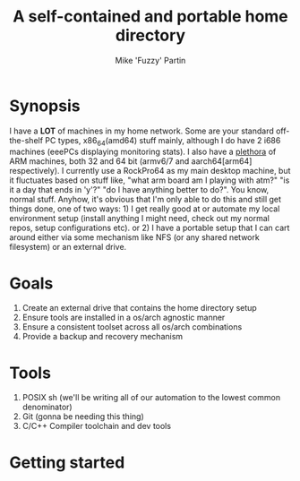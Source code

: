 #+AUTHOR: Mike 'Fuzzy' Partin
#+TITLE: A self-contained and portable home directory

* Synopsis

I have a *LOT* of machines in my home network. Some are your standard off-the-shelf PC types, x86_64(amd64) stuff mainly,
although I do have 2 i686 machines (eeePCs displaying monitoring stats). I also have a [[https://uproxx.files.wordpress.com/2014/08/what-is-a-plethora.gif?w=650][plethora]] of ARM machines, both
32 and 64 bit (armv6/7 and aarch64[arm64] respectively). I currently use a RockPro64 as my main desktop machine, but it fluctuates
based on stuff like, "what arm board am I playing with atm?" "is it a day that ends in 'y'?" "do I have anything better to do?".
You know, normal stuff. Anyhow, it's obvious that I'm only able to do this and still get things done, one of two ways: 1) I get really
good at or automate my local environment setup (install anything I might need, check out my normal repos, setup configurations etc).
or 2) I have a portable setup that I can cart around either via some mechanism like NFS (or any shared network filesystem) or an external
drive.

* Goals

1. Create an external drive that contains the home directory setup
2. Ensure tools are installed in a os/arch agnostic manner
3. Ensure a consistent toolset across all os/arch combinations
4. Provide a backup and recovery mechanism

* Tools

1. POSIX sh (we'll be writing all of our automation to the lowest common denominator)
2. Git (gonna be needing this thing)
3. C/C++ Compiler toolchain and dev tools

* Getting started
